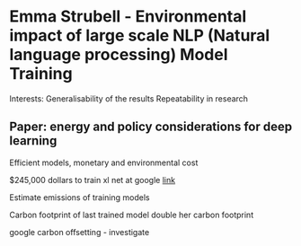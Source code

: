 * Emma Strubell - Environmental impact of large scale NLP (Natural language processing) Model Training 
Interests:
Generalisability of the results
Repeatability in research

** Paper: energy and policy considerations for deep learning

Efficient models, monetary and environmental cost

$245,000 dollars to train xl net at google [[https://www.botxo.ai/blog/google-xlnet/][link]]

Estimate emissions of training models

Carbon footprint of last trained model double her carbon footprint

google carbon offsetting - investigate


